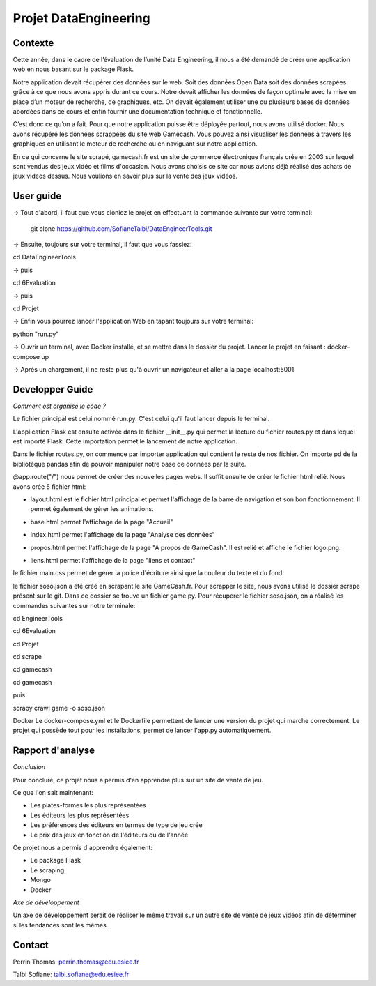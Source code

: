 Projet DataEngineering
=======
Contexte
----------

Cette année, dans le cadre de l’évaluation de l’unité Data Engineering, il nous a été demandé de créer une application web en nous basant sur le package Flask.

Notre application devait récupérer des données sur le web. Soit des données Open Data soit des données scrapées grâce à ce que nous avons appris durant ce cours. Notre devait afficher les données de façon optimale avec la mise en place d’un moteur de recherche, de graphiques, etc. On devait également utiliser une ou plusieurs bases de données abordées dans ce cours et enfin fournir une documentation technique et fonctionnelle.

C’est donc ce qu’on a fait.  Pour que notre application puisse être déployée partout, nous avons utilisé docker. Nous avons récupéré les données scrappées du site web Gamecash. Vous pouvez ainsi visualiser les données à travers les graphiques en utilisant le moteur de recherche ou en naviguant sur notre application.

En ce qui concerne le site scrapé, gamecash.fr est un site de commerce électronique français crée en 2003 sur lequel sont vendus des jeux vidéo et films d'occasion. Nous avons choisis ce site car nous avions déjà réalisé des achats de jeux videos dessus. Nous voulions en savoir plus sur la vente des jeux vidéos.

User guide
----------
-> Tout d'abord, il faut que vous cloniez le projet en effectuant la commande suivante sur votre terminal: 

        git clone https://github.com/SofianeTalbi/DataEngineerTools.git
				
-> Ensuite, toujours sur votre terminal, il faut que vous fassiez:

cd DataEngineerTools

-> puis

cd 6Evaluation

-> puis

cd Projet

-> Enfin vous pourrez lancer l'application Web en tapant toujours sur votre terminal:

python "run.py"
				
-> Ouvrir un terminal, avec Docker installé, et se mettre dans le dossier du projet. Lancer le projet en faisant : docker-compose up

-> Aprés un chargement, il ne reste plus qu'à ouvrir un navigateur et aller à la page localhost:5001

Developper Guide
----------

*Comment est organisé le code ?*

Le fichier principal est celui nommé run.py. C'est celui qu'il faut lancer depuis le terminal.

L'application Flask est ensuite activée dans le fichier __init__.py qui permet la lecture du fichier routes.py et dans lequel est importé Flask. Cette importation permet 
le lancement de notre application.

Dans le fichier routes.py, on commence par importer application qui contient le reste de nos fichier. On importe pd de la bibliotèque pandas afin de pouvoir manipuler notre 
base de données par la suite.

@app.route("/") nous permet de créer des nouvelles pages webs. Il suffit ensuite de créer le fichier html relié. Nous avons crée 5 fichier html:

• layout.html est le fichier html principal et permet l'affichage de la barre de navigation et son bon fonctionnement. Il permet également de gérer les animations.

  .. image:: https://github.com/SofianeTalbi/DataEngineerTools/blob/master/6Evaluation/Projet/application/static/images/navbar.png

• base.html permet l'affichage de la page "Accueil"

• index.html permet l'affichage de la page "Analyse des données"

• propos.html permet l'affichage de la page "A propos de GameCash". Il est relié et affiche le fichier logo.png.

• liens.html permet l'affichage de la page "liens et contact"

le fichier main.css permet de gerer la police d'écriture ainsi que la couleur du texte et du fond.

le fichier soso.json a été créé en scrapant le site GameCash.fr. Pour scrapper le site, nous avons utilisé le dossier scrape présent sur le git. Dans ce dossier se trouve un fichier 
game.py. Pour récuperer le fichier soso.json, on a réalisé les commandes suivantes sur notre terminale:

cd EngineerTools

cd 6Evaluation

cd Projet

cd scrape

cd gamecash

cd gamecash

puis

scrapy crawl game -o soso.json

Docker
Le docker-compose.yml et le Dockerfile permettent de lancer une version du projet qui marche correctement. Le projet qui possède tout pour les installations, permet de lancer l'app.py automatiquement.

Rapport d'analyse
----------
*Conclusion*

Pour conclure, ce projet nous a permis d'en apprendre plus sur un site de vente de jeu.

Ce que l'on sait maintenant:

• Les plates-formes les plus représentées

• Les éditeurs les plus représentées

• Les préférences des éditeurs en termes de type de jeu crée

• Le prix des jeux en fonction de l'éditeurs ou de l'année

Ce projet nous a permis d'apprendre également:

• Le package Flask

• Le scraping

• Mongo

• Docker

*Axe de développement*

Un axe de développement serait de réaliser le même travail sur un autre site de vente de jeux vidéos afin de déterminer si les tendances sont les mêmes.

Contact
----------
Perrin Thomas: perrin.thomas@edu.esiee.fr

Talbi Sofiane: talbi.sofiane@edu.esiee.fr
